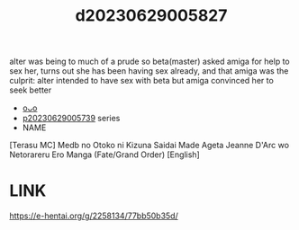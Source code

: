 :PROPERTIES:
:ID:       03843521-6a07-4f68-8f6c-eff5d2edcf25
:END:
#+title: d20230629005827
#+filetags: :20230629005827:ntronary:
alter was being to much of a prude so beta(master) asked amiga for help to sex her, turns out she has been having sex already, and that amiga was the culprit: alter intended to have sex with beta but amiga convinced her to seek better
- [[id:2985cb47-d679-4a6a-947e-03b00d743a02][oᴗo]]
- [[id:e35c63fd-9b3a-4a0e-9866-900dd5399529][p20230629005739]] series
- NAME
[Terasu MC] Medb no Otoko ni Kizuna Saidai Made Ageta Jeanne D'Arc wo Netorareru Ero Manga (Fate/Grand Order) [English]
* LINK
https://e-hentai.org/g/2258134/77bb50b35d/
